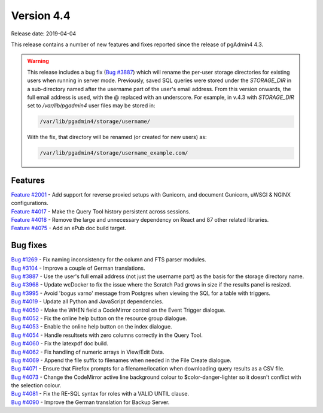***********
Version 4.4
***********

Release date: 2019-04-04

This release contains a number of new features and fixes reported since the
release of pgAdmin4 4.3.

.. warning:: This release includes a bug fix
    (`Bug #3887 <https://redmine.postgresql.org/issues/3887>`_) which will
    rename the per-user storage directories for existing users when running in
    server mode. Previously, saved SQL queries were stored under the
    *STORAGE_DIR* in a sub-directory named after the username part of the user's
    email address. From this version onwards, the full email address is used,
    with the @ replaced with an underscore. For example, in v.4.3 with
    *STORAGE_DIR* set to */var/lib/pgadmin4* user files may be stored in:

    .. code-block:: bash

        /var/lib/pgadmin4/storage/username/

    With the fix, that directory will be renamed (or created for new users) as:

    .. code-block:: bash

        /var/lib/pgadmin4/storage/username_example.com/

Features
********

| `Feature #2001 <https://redmine.postgresql.org/issues/2001>`_ - Add support for reverse proxied setups with Gunicorn, and document Gunicorn, uWSGI & NGINX configurations.
| `Feature #4017 <https://redmine.postgresql.org/issues/4018>`_ - Make the Query Tool history persistent across sessions.
| `Feature #4018 <https://redmine.postgresql.org/issues/4018>`_ - Remove the large and unnecessary dependency on React and 87 other related libraries.
| `Feature #4075 <https://redmine.postgresql.org/issues/4075>`_ - Add an ePub doc build target.

Bug fixes
*********

| `Bug #1269 <https://redmine.postgresql.org/issues/1269>`_ - Fix naming inconsistency for the column and FTS parser modules.
| `Bug #3104 <https://redmine.postgresql.org/issues/3104>`_ - Improve a couple of German translations.
| `Bug #3887 <https://redmine.postgresql.org/issues/3887>`_ - Use the user's full email address (not just the username part) as the basis for the storage directory name.
| `Bug #3968 <https://redmine.postgresql.org/issues/3968>`_ - Update wcDocker to fix the issue where the Scratch Pad grows in size if the results panel is resized.
| `Bug #3995 <https://redmine.postgresql.org/issues/3995>`_ - Avoid 'bogus varno' message from Postgres when viewing the SQL for a table with triggers.
| `Bug #4019 <https://redmine.postgresql.org/issues/4019>`_ - Update all Python and JavaScript dependencies.
| `Bug #4050 <https://redmine.postgresql.org/issues/4050>`_ - Make the WHEN field a CodeMirror control on the Event Trigger dialogue.
| `Bug #4052 <https://redmine.postgresql.org/issues/4052>`_ - Fix the online help button on the resource group dialogue.
| `Bug #4053 <https://redmine.postgresql.org/issues/4053>`_ - Enable the online help button on the index dialogue.
| `Bug #4054 <https://redmine.postgresql.org/issues/4054>`_ - Handle resultsets with zero columns correctly in the Query Tool.
| `Bug #4060 <https://redmine.postgresql.org/issues/4060>`_ - Fix the latexpdf doc build.
| `Bug #4062 <https://redmine.postgresql.org/issues/4062>`_ - Fix handling of numeric arrays in View/Edit Data.
| `Bug #4069 <https://redmine.postgresql.org/issues/4069>`_ - Append the file suffix to filenames when needed in the File Create dialogue.
| `Bug #4071 <https://redmine.postgresql.org/issues/4071>`_ - Ensure that Firefox prompts for a filename/location when downloading query results as a CSV file.
| `Bug #4073 <https://redmine.postgresql.org/issues/4073>`_ - Change the CodeMirror active line background colour to $color-danger-lighter so it doesn't conflict with the selection colour.
| `Bug #4081 <https://redmine.postgresql.org/issues/4081>`_ - Fix the RE-SQL syntax for roles with a VALID UNTIL clause.
| `Bug #4090 <https://redmine.postgresql.org/issues/4090>`_ - Improve the German translation for Backup Server.
